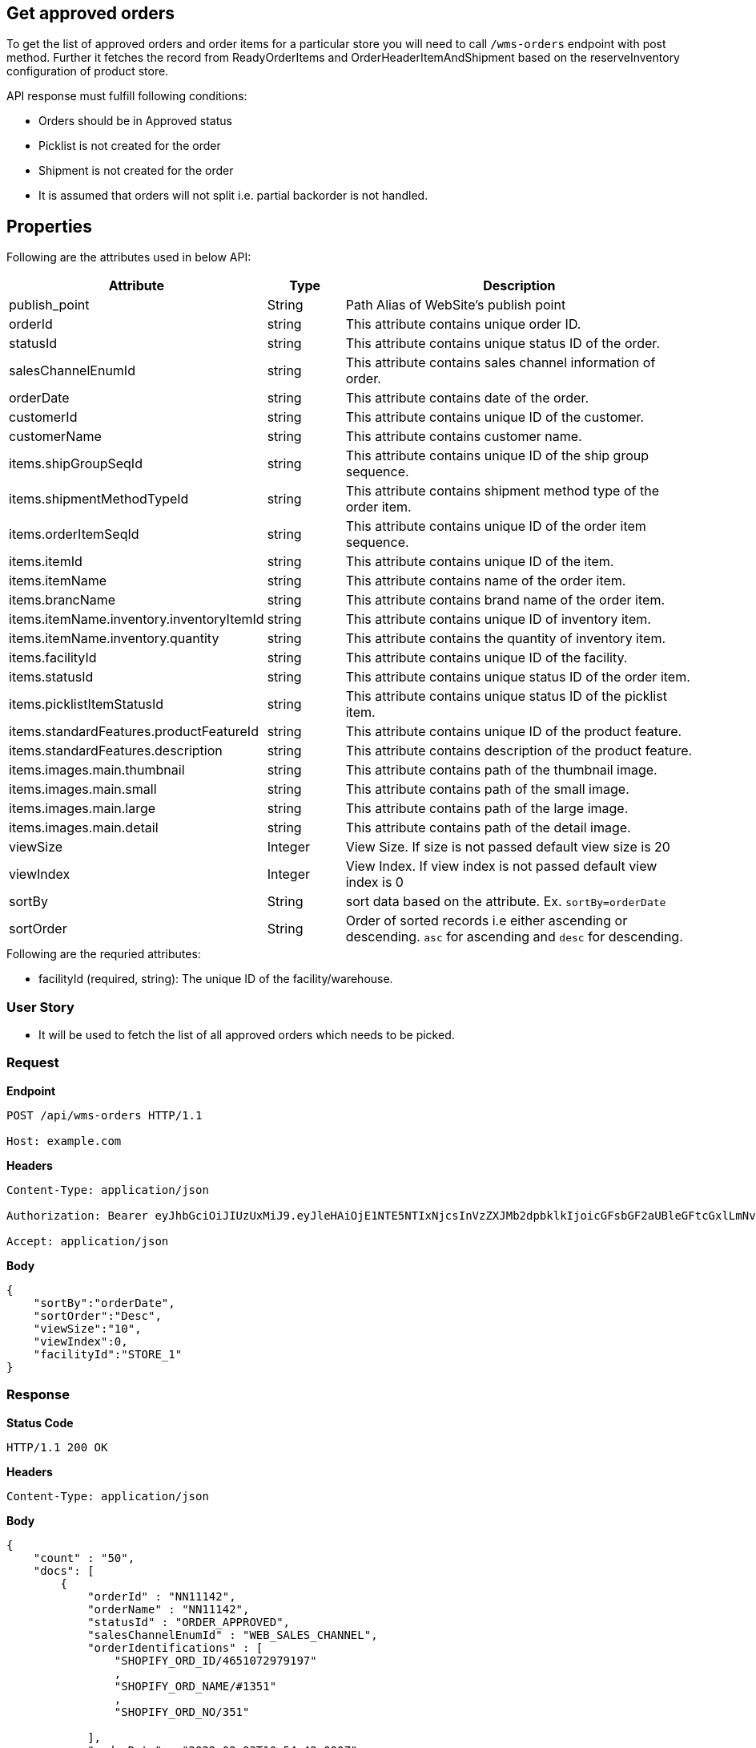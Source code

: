 == Get approved orders

To get the list of approved orders and order items for a particular store you will need to call `/wms-orders` endpoint with post method. Further it fetches the record from ReadyOrderItems and OrderHeaderItemAndShipment based on the reserveInventory configuration of product store.

API response must fulfill following conditions:

* Orders should be in Approved status
* Picklist is not created for the order
* Shipment is not created for the order
* It is assumed that orders will not split i.e. partial backorder is not handled.

== Properties
Following are the attributes used in below API:
[width="100%", cols="3,2,10" options="header"]
|=======
|Attribute |Type |Description
|publish_point |String | Path Alias of WebSite's publish point
|orderId |string |This attribute contains unique order ID.
|statusId |string |This attribute contains unique status ID of the order.
|salesChannelEnumId |string |This attribute contains sales channel information of order.
|orderDate |string |This attribute contains date of the order.
|customerId |string |This attribute contains unique ID of the customer.
|customerName |string |This attribute contains customer name.
|items.shipGroupSeqId |string |This attribute contains unique ID of the ship group sequence.
|items.shipmentMethodTypeId |string |This attribute contains shipment method type of the order item.
|items.orderItemSeqId |string |This attribute contains unique ID of the order item sequence.
|items.itemId |string |This attribute contains unique ID of the item.
|items.itemName |string |This attribute contains name of the order item.
|items.brancName |string |This attribute contains brand name of the order item.
|items.itemName.inventory.inventoryItemId |string |This attribute contains unique ID of inventory item.
|items.itemName.inventory.quantity |string |This attribute contains the quantity of inventory item.
|items.facilityId |string |This attribute contains unique ID of the facility.
|items.statusId |string |This attribute contains unique status ID of the order item.
|items.picklistItemStatusId |string |This attribute contains unique status ID of the picklist item.
|items.standardFeatures.productFeatureId |string |This attribute contains unique ID of the product feature.
|items.standardFeatures.description |string |This attribute contains description of the product feature.
|items.images.main.thumbnail |string |This attribute contains path of the thumbnail image.
|items.images.main.small |string |This attribute contains path of the small image.
|items.images.main.large |string |This attribute contains path of the large image.
|items.images.main.detail |string |This attribute contains path of the detail image.
|viewSize |Integer | View Size. If size is not passed default view size is 20
|viewIndex |Integer | View Index. If view index is not passed default view index is 0
|sortBy |String | sort data based on the attribute. Ex. `sortBy=orderDate`
|sortOrder |String | Order of sorted records i.e either ascending or descending. `asc` for ascending and `desc` for descending.
|=======

.Following are the requried attributes:

- facilityId (required, string): The unique ID of the facility/warehouse.

=== *User Story*

- It will be used to fetch the list of all approved orders which needs to be picked.

=== *Request*
*Endpoint*
----
POST /api/wms-orders HTTP/1.1

Host: example.com
----

*Headers*
----
Content-Type:​ application/json

Authorization: Bearer eyJhbGciOiJIUzUxMiJ9.eyJleHAiOjE1NTE5NTIxNjcsInVzZXJMb2dpbklkIjoicGFsbGF2aUBleGFtcGxlLmNvbSJ9.VREDB8Mul9q4sdeNQAvhikVdpDJKKoMBfiBbeQTQOn5e5eOj6XdXnHNAguMpgXk8KXhj_scLDdlfe0HCKPp7HQ

Accept: application/json
----
*Body*
[source, json]
----------------------------------------------------------------
{
    "sortBy":"orderDate",
    "sortOrder":"Desc",
    "viewSize":"10",
    "viewIndex":0,
    "facilityId":"STORE_1"
}
----------------------------------------------------------------
=== *Response*

*Status Code*
----
HTTP/1.1​ ​200​ ​OK
----

*Headers*
----
Content-Type: application/json
----
*Body*
[source, json]
----------------------------------------------------------------
{
    "count" : "50",
    "docs": [
        {
            "orderId" : "NN11142",
            "orderName" : "NN11142",
            "statusId" : "ORDER_APPROVED",
            "salesChannelEnumId" : "WEB_SALES_CHANNEL",
            "orderIdentifications" : [
                "SHOPIFY_ORD_ID/4651072979197"
                ,
                "SHOPIFY_ORD_NAME/#1351"
                ,
                "SHOPIFY_ORD_NO/351"
                
            ],
            "orderDate" : "2022-02-03T10:54:42.000Z",
            "customerId" : "10541",
            "customerName" : "Humera Khan",
            "items" : [
                {
                    "shipGroupSeqId" : "00001",
                    "shipmentMethodTypeId" : "STOREPICKUP",
                    "orderItemSeqId" : "00001",
                    "itemId" : "12017",
                    "inventory" : [
                        {
                        "inventoryItemId" : "37850",
                        "quantity" : "1"
                        }
                    ],
                    "facilityId" : "STORE_1",
                    "statusId" : "ITEM_APPROVED",
                    "itemName" : "Abominable Hoodie-L-Blue",
                    "brandName" : "HC Demo",
                    "picklistItemStatusId" : "",
                    "standardFeatures": {
                        "COLOUR": {
                            "productFeatureId": "10020",
                            "description": "Blue"
                        },
                        "SIZE": {
                            "productFeatureId": "TEXT_LARGE",
                            "description": "L"
                        }
                    },
                    "images": {
                        "main": {
                            "thumbnail": "https://cdn.shopify.com/s/files/1/0069/7384/9727/products/mh09-blue_main.jpg?v=1593170785",
                            "small": "https://cdn.shopify.com/s/files/1/0069/7384/9727/products/mh09-blue_main.jpg?v=1593170785",
                            "large": "https://cdn.shopify.com/s/files/1/0069/7384/9727/products/mh09-blue_main.jpg?v=1593170785",
                            "detail": "https://cdn.shopify.com/s/files/1/0069/7384/9727/products/mh09-blue_main.jpg?v=1593170785"
                        }
                    }
                }
            ]
        },
    ]
}
----------------------------------------------------------------
